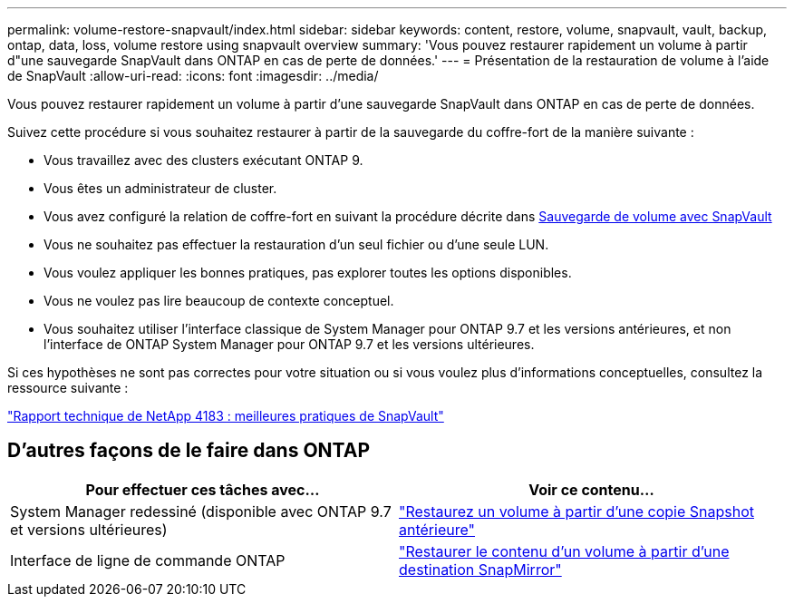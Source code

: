 ---
permalink: volume-restore-snapvault/index.html 
sidebar: sidebar 
keywords: content, restore, volume, snapvault, vault, backup, ontap, data, loss, volume restore using snapvault overview 
summary: 'Vous pouvez restaurer rapidement un volume à partir d"une sauvegarde SnapVault dans ONTAP en cas de perte de données.' 
---
= Présentation de la restauration de volume à l'aide de SnapVault
:allow-uri-read: 
:icons: font
:imagesdir: ../media/


[role="lead"]
Vous pouvez restaurer rapidement un volume à partir d'une sauvegarde SnapVault dans ONTAP en cas de perte de données.

Suivez cette procédure si vous souhaitez restaurer à partir de la sauvegarde du coffre-fort de la manière suivante :

* Vous travaillez avec des clusters exécutant ONTAP 9.
* Vous êtes un administrateur de cluster.
* Vous avez configuré la relation de coffre-fort en suivant la procédure décrite dans xref:../volume-backup-snapvault/index.html[Sauvegarde de volume avec SnapVault]
* Vous ne souhaitez pas effectuer la restauration d'un seul fichier ou d'une seule LUN.
* Vous voulez appliquer les bonnes pratiques, pas explorer toutes les options disponibles.
* Vous ne voulez pas lire beaucoup de contexte conceptuel.
* Vous souhaitez utiliser l'interface classique de System Manager pour ONTAP 9.7 et les versions antérieures, et non l'interface de ONTAP System Manager pour ONTAP 9.7 et les versions ultérieures.


Si ces hypothèses ne sont pas correctes pour votre situation ou si vous voulez plus d'informations conceptuelles, consultez la ressource suivante :

link:http://www.netapp.com/us/media/tr-4183.pdf["Rapport technique de NetApp 4183 : meilleures pratiques de SnapVault"^]



== D'autres façons de le faire dans ONTAP

[cols="2"]
|===
| Pour effectuer ces tâches avec... | Voir ce contenu... 


| System Manager redessiné (disponible avec ONTAP 9.7 et versions ultérieures) | link:https://docs.netapp.com/us-en/ontap/task_dp_restore_from_vault.html["Restaurez un volume à partir d'une copie Snapshot antérieure"^] 


| Interface de ligne de commande ONTAP | link:https://docs.netapp.com/us-en/ontap/data-protection/restore-volume-snapvault-backup-task.html["Restaurer le contenu d'un volume à partir d'une destination SnapMirror"^] 
|===